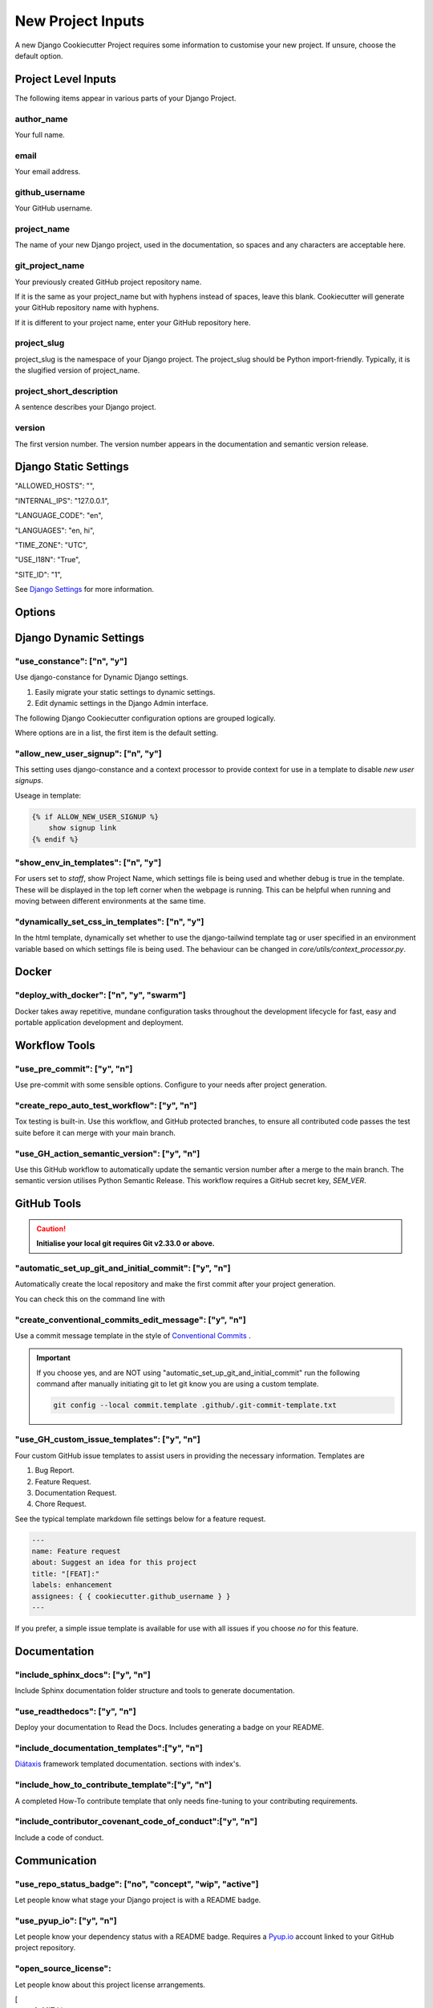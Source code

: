 .. highlight:: rst
.. index:: django-proj-inputs ; Index

.. _project-inputs:

==================
New Project Inputs
==================


A new Django Cookiecutter Project requires some information to customise your
new project.  If unsure, choose the default option.

Project Level Inputs
--------------------

The following items appear in various parts of your Django Project.

author_name
~~~~~~~~~~~

Your full name.

email
~~~~~

Your email address.

github_username
~~~~~~~~~~~~~~~

Your GitHub username.

project_name
~~~~~~~~~~~~

The name of your new Django project,  used in the documentation,
so spaces and any characters are acceptable here.

git_project_name
~~~~~~~~~~~~~~~~

Your previously created GitHub project repository name.

If it is the same as your project_name but with hyphens instead of spaces,
leave this blank.  Cookiecutter will generate your GitHub repository name
with hyphens.

If it is different to your project name, enter your  GitHub repository here.

project_slug
~~~~~~~~~~~~

project_slug is the namespace of your Django project. The project_slug should
be Python import-friendly.  Typically, it is the slugified version of
project_name.

project_short_description
~~~~~~~~~~~~~~~~~~~~~~~~~

A sentence describes your Django project.

version
~~~~~~~

The first version number.  The version number appears in the documentation
and semantic version release.

Django Static Settings
----------------------

"ALLOWED_HOSTS": "",

"INTERNAL_IPS": "127.0.0.1",

"LANGUAGE_CODE": "en",

"LANGUAGES": "en, hi",

"TIME_ZONE": "UTC",

"USE_I18N": "True",

"SITE_ID": "1",

See `Django Settings`_ for more information.


Options
-------

Django Dynamic Settings
-----------------------

"use_constance": ["n", "y"]
~~~~~~~~~~~~~~~~~~~~~~~~~~~

Use django-constance for Dynamic Django settings.

#. Easily migrate your static settings to dynamic settings.
#. Edit dynamic settings in the Django Admin interface.

The following Django Cookiecutter configuration options are grouped logically.

Where options are in a list, the first item is the default setting.

"allow_new_user_signup": ["n", "y"]
~~~~~~~~~~~~~~~~~~~~~~~~~~~~~~~~~~~

This setting uses django-constance and a context processor to provide context
for use in a template to disable `new user signups`.

Useage in template:

.. code-block:: html

    {% if ALLOW_NEW_USER_SIGNUP %}
        show signup link
    {% endif %}



"show_env_in_templates": ["n", "y"]
~~~~~~~~~~~~~~~~~~~~~~~~~~~~~~~~~~~

For users set to `staff`, show Project Name, which settings file is being used
and whether debug is true in the template. These will be displayed in the top
left corner when the webpage is running.  This can be helpful when running
and moving between different environments at the same time.


"dynamically_set_css_in_templates": ["n", "y"]
~~~~~~~~~~~~~~~~~~~~~~~~~~~~~~~~~~~~~~~~~~~~~~

In the html template, dynamically set whether to use the django-tailwind template tag or user
specified in an environment variable based on which settings file is being
used. The behaviour can be changed in `core/utils/context_processor.py`.


Docker
------

"deploy_with_docker": ["n", "y", "swarm"]
~~~~~~~~~~~~~~~~~~~~~~~~~~~~~~~~~~~~~~~~~

Docker takes away repetitive, mundane configuration tasks throughout the
development lifecycle for fast, easy and portable application development
and deployment.

Workflow Tools
--------------

"use_pre_commit": ["y", "n"]
~~~~~~~~~~~~~~~~~~~~~~~~~~~~

Use pre-commit with some sensible options.  Configure to your needs after
project generation.

"create_repo_auto_test_workflow": ["y", "n"]
~~~~~~~~~~~~~~~~~~~~~~~~~~~~~~~~~~~~~~~~~~~~

Tox testing is built-in.  Use this workflow, and GitHub protected branches,
to ensure all contributed code passes the test suite before it can merge with
your main branch.

"use_GH_action_semantic_version": ["y", "n"]
~~~~~~~~~~~~~~~~~~~~~~~~~~~~~~~~~~~~~~~~~~~~

Use this GitHub workflow to automatically update the semantic version number
after a merge to the main branch.  The semantic version utilises Python
Semantic Release.  This workflow requires a GitHub secret key, `SEM_VER`.

GitHub Tools
-------------


.. caution::

    **Initialise your local git requires Git v2.33.0 or above.**

"automatic_set_up_git_and_initial_commit": ["y", "n"]
~~~~~~~~~~~~~~~~~~~~~~~~~~~~~~~~~~~~~~~~~~~~~~~~~~~~~

Automatically create the local repository and make the first commit after
your project generation.

You can check this on the command line with

.. code-block:: bash
    git reflog

"create_conventional_commits_edit_message": ["y", "n"]
~~~~~~~~~~~~~~~~~~~~~~~~~~~~~~~~~~~~~~~~~~~~~~~~~~~~~~

Use a commit message template in the style of `Conventional Commits`_ .

.. important::

    If you choose yes, and are NOT using  "automatic_set_up_git_and_initial_commit" run the following command after manually
    initiating git to let git know you are using a custom template.

    .. code-block:: bash

        git config --local commit.template .github/.git-commit-template.txt

"use_GH_custom_issue_templates": ["y", "n"]
~~~~~~~~~~~~~~~~~~~~~~~~~~~~~~~~~~~~~~~~~~~

Four custom GitHub issue templates to assist users in providing the
necessary information. Templates are

#. Bug Report.
#. Feature Request.
#. Documentation Request.
#. Chore Request.

See the typical template markdown file settings below for a feature request.

.. code-block:: yaml

    ---
    name: Feature request
    about: Suggest an idea for this project
    title: "[FEAT]:"
    labels: enhancement
    assignees: { { cookiecutter.github_username } }
    ---

If you prefer, a simple issue template is available for use with all
issues if you choose `no` for this feature.


Documentation
---------------

"include_sphinx_docs": ["y", "n"]
~~~~~~~~~~~~~~~~~~~~~~~~~~~~~~~~~

Include Sphinx documentation folder structure and tools to
generate documentation.

"use_readthedocs": ["y", "n"]
~~~~~~~~~~~~~~~~~~~~~~~~~~~~~

Deploy your documentation to Read the Docs.  Includes generating a badge on
your README.

"include_documentation_templates":["y", "n"]
~~~~~~~~~~~~~~~~~~~~~~~~~~~~~~~~~~~~~~~~~~~~

`Diátaxis`_ framework templated documentation.  sections with index's.

"include_how_to_contribute_template":["y", "n"]
~~~~~~~~~~~~~~~~~~~~~~~~~~~~~~~~~~~~~~~~~~~~~~~

A completed How-To contribute template that only needs fine-tuning to your
contributing requirements.

"include_contributor_covenant_code_of_conduct":["y", "n"]
~~~~~~~~~~~~~~~~~~~~~~~~~~~~~~~~~~~~~~~~~~~~~~~~~~~~~~~~~

Include a code of conduct.

Communication
-------------

"use_repo_status_badge": ["no", "concept", "wip", "active"]
~~~~~~~~~~~~~~~~~~~~~~~~~~~~~~~~~~~~~~~~~~~~~~~~~~~~~~~~~~~

Let people know what stage your Django project is with a README badge.

"use_pyup_io": ["y", "n"]
~~~~~~~~~~~~~~~~~~~~~~~~~

Let people know your dependency status with a README badge.
Requires a `Pyup.io`_ account linked to your GitHub project repository.

"open_source_license":
~~~~~~~~~~~~~~~~~~~~~~

Let people know about this project license arrangements.

[
    1. MIT License,
    2. BSD license,
    3. ISC license,
    4. Apache Software License 2.0,
    5. GNU General Public License v3,
    6. Not open source
]

.. _Pyup.io: https://github.com/pyupio/pyup
.. _Conventional Commits: https://www.conventionalcommits.org/en/v1.0.0/
.. _Django Settings: https://docs.djangoproject.com/en/4.0/ref/settings/
.. _Diátaxis:  https://junction-box.readthedocs.io/en/latest/Document-Framework/diataxis-intro.html
